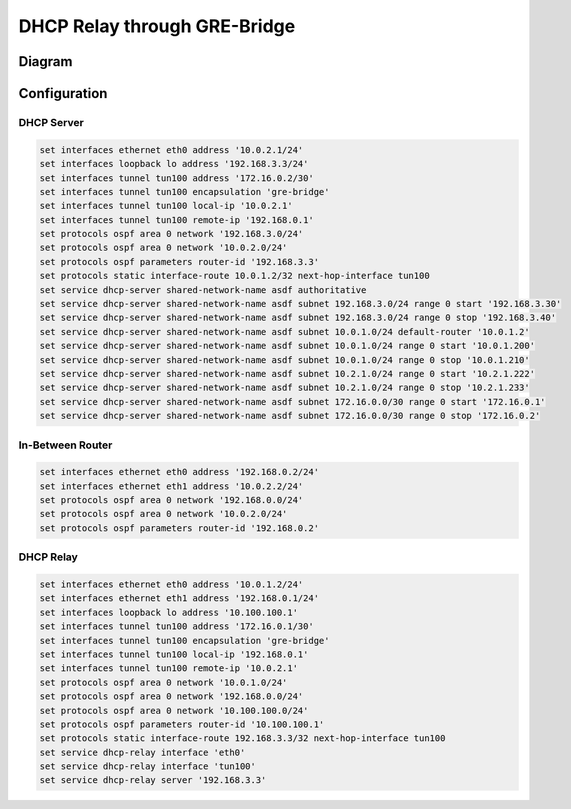 .. _examples-dhcp-relay-through-gre-bridge:


DHCP Relay through GRE-Bridge
-----------------------------

Diagram
^^^^^^^

.. image:: /_static/images/dhcp-relay-through-gre-bridge.png
   :width: 80%
   :align: center
   :alt: Network Topology Diagram

Configuration
^^^^^^^^^^^^^

DHCP Server
"""""""""""

.. code-block:: none

   set interfaces ethernet eth0 address '10.0.2.1/24'
   set interfaces loopback lo address '192.168.3.3/24'
   set interfaces tunnel tun100 address '172.16.0.2/30'
   set interfaces tunnel tun100 encapsulation 'gre-bridge'
   set interfaces tunnel tun100 local-ip '10.0.2.1'
   set interfaces tunnel tun100 remote-ip '192.168.0.1'
   set protocols ospf area 0 network '192.168.3.0/24'
   set protocols ospf area 0 network '10.0.2.0/24'
   set protocols ospf parameters router-id '192.168.3.3'
   set protocols static interface-route 10.0.1.2/32 next-hop-interface tun100
   set service dhcp-server shared-network-name asdf authoritative
   set service dhcp-server shared-network-name asdf subnet 192.168.3.0/24 range 0 start '192.168.3.30'
   set service dhcp-server shared-network-name asdf subnet 192.168.3.0/24 range 0 stop '192.168.3.40'
   set service dhcp-server shared-network-name asdf subnet 10.0.1.0/24 default-router '10.0.1.2'
   set service dhcp-server shared-network-name asdf subnet 10.0.1.0/24 range 0 start '10.0.1.200'
   set service dhcp-server shared-network-name asdf subnet 10.0.1.0/24 range 0 stop '10.0.1.210'
   set service dhcp-server shared-network-name asdf subnet 10.2.1.0/24 range 0 start '10.2.1.222'
   set service dhcp-server shared-network-name asdf subnet 10.2.1.0/24 range 0 stop '10.2.1.233'
   set service dhcp-server shared-network-name asdf subnet 172.16.0.0/30 range 0 start '172.16.0.1'
   set service dhcp-server shared-network-name asdf subnet 172.16.0.0/30 range 0 stop '172.16.0.2'
   

In-Between Router
"""""""""""""""""

.. code-block:: none

   set interfaces ethernet eth0 address '192.168.0.2/24'
   set interfaces ethernet eth1 address '10.0.2.2/24'
   set protocols ospf area 0 network '192.168.0.0/24'
   set protocols ospf area 0 network '10.0.2.0/24'
   set protocols ospf parameters router-id '192.168.0.2'
   

DHCP Relay
""""""""""

.. code-block:: none

   set interfaces ethernet eth0 address '10.0.1.2/24'
   set interfaces ethernet eth1 address '192.168.0.1/24'
   set interfaces loopback lo address '10.100.100.1'
   set interfaces tunnel tun100 address '172.16.0.1/30'
   set interfaces tunnel tun100 encapsulation 'gre-bridge'
   set interfaces tunnel tun100 local-ip '192.168.0.1'
   set interfaces tunnel tun100 remote-ip '10.0.2.1'
   set protocols ospf area 0 network '10.0.1.0/24'
   set protocols ospf area 0 network '192.168.0.0/24'
   set protocols ospf area 0 network '10.100.100.0/24'
   set protocols ospf parameters router-id '10.100.100.1'
   set protocols static interface-route 192.168.3.3/32 next-hop-interface tun100
   set service dhcp-relay interface 'eth0'
   set service dhcp-relay interface 'tun100'
   set service dhcp-relay server '192.168.3.3'
   
